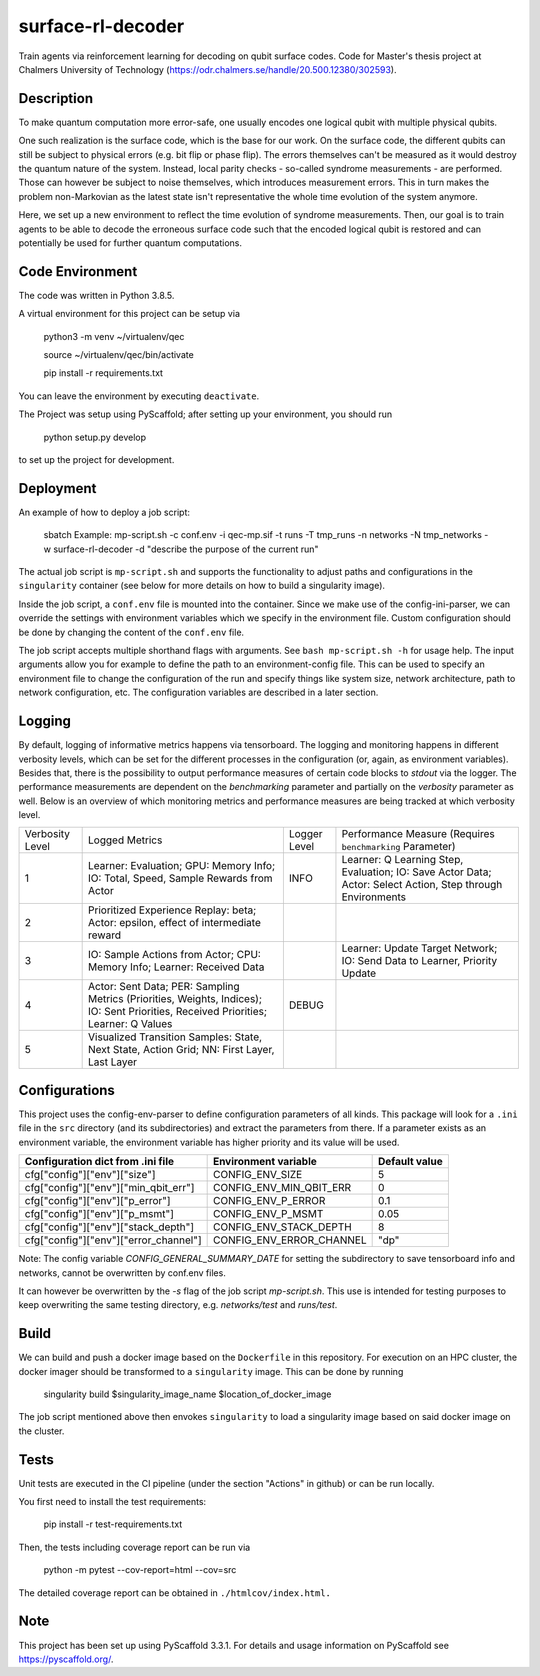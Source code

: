 ==================
surface-rl-decoder
==================

Train agents via reinforcement learning for decoding on qubit surface codes. Code for Master's thesis project at Chalmers University of Technology (https://odr.chalmers.se/handle/20.500.12380/302593). 


Description
===========

To make quantum computation more error-safe, one usually encodes one logical
qubit with multiple physical qubits.

One such realization is the surface code, which is the base for our work.
On the surface code, the different qubits can still be subject to physical errors
(e.g. bit flip or phase flip).
The errors themselves can't be measured as it would destroy the quantum nature of
the system. Instead, local parity checks - so-called syndrome measurements - are performed.
Those can however be subject to noise themselves, which introduces measurement errors.
This in turn makes the problem non-Markovian as the latest state isn't representative
the whole time evolution of the system anymore.

Here, we set up a new environment to reflect the time evolution of syndrome measurements.
Then, our goal is to train agents to be able to decode the erroneous surface code
such that the encoded logical qubit is restored and can potentially be used for further
quantum computations.

Code Environment
================

The code was written in Python 3.8.5.

A virtual environment for this project can be setup via

    python3 -m venv ~/virtualenv/qec
    
    source ~/virtualenv/qec/bin/activate
    
    pip install -r requirements.txt

You can leave the environment by executing ``deactivate``.


The Project was setup using PyScaffold; after setting up your environment, you should run

    python setup.py develop

to set up the project for development.


Deployment
==========

An example of how to deploy a job script:

    sbatch Example: mp-script.sh -c conf.env -i qec-mp.sif -t runs -T tmp_runs -n networks -N tmp_networks -w surface-rl-decoder -d "describe the purpose of the current run"

The actual job script is ``mp-script.sh`` and supports the functionality to adjust paths and configurations in the ``singularity`` container
(see below for more details on how to build a singularity image).

Inside the job script, a ``conf.env`` file is mounted into the container.
Since we make use of the config-ini-parser, we can override the settings with environment variables which
we specify in the environment file. Custom configuration should be done by changing the content of the ``conf.env`` file.

The job script accepts multiple shorthand flags with arguments. See ``bash mp-script.sh -h`` for usage help.
The input arguments allow you for example to define the path to an environment-config file. This can be used to specify an environment file
to change the configuration of the run and specify things like system size, network architecture, path to network configuration, etc.
The configuration variables are described in a later section.

Logging
=======

By default, logging of informative metrics happens via tensorboard. The logging and monitoring happens in different verbosity levels,
which can be set for the different processes in the configuration (or, again, as environment variables).
Besides that, there is the possibility to output performance measures of certain code blocks to `stdout` via the logger.
The performance measurements are dependent on the `benchmarking` parameter and partially on the `verbosity` parameter as well.
Below is an overview of which monitoring metrics and performance measures are being tracked at which verbosity level.

+-----------------+-----------------------------------------------------------------------------------------------------------------------------------------------+--------------+------------------------------------------------------------------------------------------------------------+
| Verbosity Level | Logged Metrics                                                                                                                                | Logger Level | Performance Measure (Requires ``benchmarking`` Parameter)                                                  | 
+-----------------+-----------------------------------------------------------------------------------------------------------------------------------------------+--------------+------------------------------------------------------------------------------------------------------------+
| 1               | Learner: Evaluation; GPU: Memory Info; IO: Total, Speed, Sample Rewards from Actor                                                            | INFO         | Learner: Q Learning Step, Evaluation; IO: Save Actor Data; Actor: Select Action, Step through Environments | 
+-----------------+-----------------------------------------------------------------------------------------------------------------------------------------------+--------------+------------------------------------------------------------------------------------------------------------+
| 2               | Prioritized Experience Replay: beta; Actor: epsilon, effect of intermediate reward                                                            |              |                                                                                                            | 
+-----------------+-----------------------------------------------------------------------------------------------------------------------------------------------+--------------+------------------------------------------------------------------------------------------------------------+
| 3               | IO: Sample Actions from Actor; CPU: Memory Info; Learner: Received Data                                                                       |              | Learner: Update Target Network; IO: Send Data to Learner, Priority Update                                  | 
+-----------------+-----------------------------------------------------------------------------------------------------------------------------------------------+--------------+------------------------------------------------------------------------------------------------------------+
| 4               | Actor: Sent Data; PER: Sampling Metrics (Priorities, Weights, Indices); IO: Sent Priorities, Received Priorities; Learner: Q Values           | DEBUG        |                                                                                                            | 
+-----------------+-----------------------------------------------------------------------------------------------------------------------------------------------+--------------+------------------------------------------------------------------------------------------------------------+
| 5               | Visualized Transition Samples: State, Next State, Action Grid; NN: First Layer, Last Layer                                                    |              |                                                                                                            | 
+-----------------+-----------------------------------------------------------------------------------------------------------------------------------------------+--------------+------------------------------------------------------------------------------------------------------------+



Configurations
==============

This project uses the config-env-parser to define configuration parameters of all kinds.
This package will look for a ``.ini`` file in the ``src`` directory (and its subdirectories) and extract the parameters from there.
If a parameter exists as an environment variable, the environment variable has higher priority
and its value will be used.

+---------------------------------------+--------------------------+---------------+
| Configuration dict from .ini file     | Environment variable     | Default value |
+=======================================+==========================+===============+
| cfg["config"]["env"]["size"]          | CONFIG_ENV_SIZE          | 5             |
+---------------------------------------+--------------------------+---------------+
| cfg["config"]["env"]["min_qbit_err"]  | CONFIG_ENV_MIN_QBIT_ERR  | 0             |
+---------------------------------------+--------------------------+---------------+
| cfg["config"]["env"]["p_error"]       | CONFIG_ENV_P_ERROR       | 0.1           |
+---------------------------------------+--------------------------+---------------+
| cfg["config"]["env"]["p_msmt"]        | CONFIG_ENV_P_MSMT        | 0.05          |
+---------------------------------------+--------------------------+---------------+
| cfg["config"]["env"]["stack_depth"]   | CONFIG_ENV_STACK_DEPTH   | 8             |
+---------------------------------------+--------------------------+---------------+
| cfg["config"]["env"]["error_channel"] | CONFIG_ENV_ERROR_CHANNEL | "dp"          |
+---------------------------------------+--------------------------+---------------+

Note: The config variable `CONFIG_GENERAL_SUMMARY_DATE` for setting the subdirectory
to save tensorboard info and networks, cannot be overwritten by conf.env files.

It can however be overwritten by the `-s` flag of the job script `mp-script.sh`.
This use is intended for testing purposes to keep overwriting the same testing
directory, e.g. `networks/test` and `runs/test`.

Build
=====

We can build and push a docker image based on the ``Dockerfile`` in this repository.
For execution on an HPC cluster, the docker imager should be transformed to a ``singularity`` image.
This can be done by running

    singularity build $singularity_image_name $location_of_docker_image

The job script mentioned above then envokes ``singularity`` to load a singularity image based on said docker image on the cluster.


Tests
=====

Unit tests are executed in the CI pipeline (under the section "Actions" in github)
or can be run locally.

You first need to install the test requirements:

    pip install -r test-requirements.txt

Then, the tests including coverage report can be run via

    python -m pytest --cov-report=html --cov=src

The detailed coverage report can be obtained in ``./htmlcov/index.html.``


Note
====

This project has been set up using PyScaffold 3.3.1. For details and usage
information on PyScaffold see https://pyscaffold.org/.
